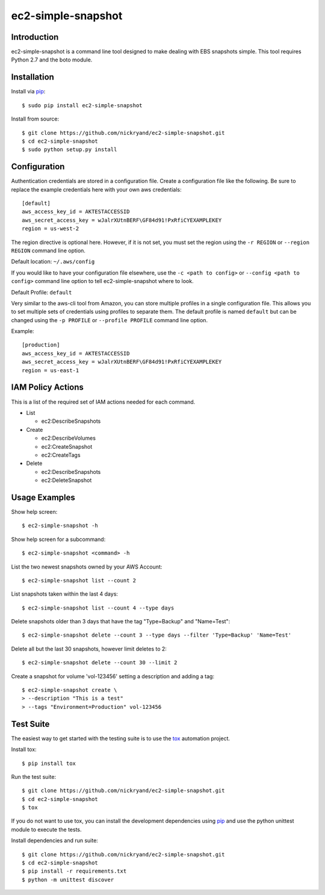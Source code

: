 ###################
ec2-simple-snapshot
###################
.. image:: https://travis-ci.org/nickryand/ec2-simple-snapshot.png?branch=master
   :target: https://travis-ci.org/nickryand/ec2-simple-snapshot
   :alt: Build Status

************
Introduction
************

ec2-simple-snapshot is a command line tool designed to make dealing
with EBS snapshots simple. This tool requires Python 2.7 and the
boto module.

************
Installation
************

Install via `pip`_::

   $ sudo pip install ec2-simple-snapshot

Install from source::

   $ git clone https://github.com/nickryand/ec2-simple-snapshot.git
   $ cd ec2-simple-snapshot
   $ sudo python setup.py install

*************
Configuration
*************

Authentication credentials are stored in a configuration file. Create
a configuration file like the following. Be sure to replace the example
credentials here with your own aws credentials::

    [default]
    aws_access_key_id = AKTESTACCESSID
    aws_secret_access_key = wJalrXUtnBERF\GF84d91!PxRfiCYEXAMPLEKEY
    region = us-west-2

The region directive is optional here. However, if it is not set, you
must set the region using the ``-r REGION`` or ``--region REGION``
command line option.

Default location: ``~/.aws/config``

If you would like to have your configuration file elsewhere, use the
``-c <path to config>`` or ``--config <path to config>`` command line
option to tell ec2-simple-snapshot where to look.

Default Profile: ``default``

Very similar to the aws-cli tool from Amazon, you can store multiple
profiles in a single configuration file. This allows you to set multiple
sets of credentials using profiles to separate them. The default profile
is named ``default`` but can be changed using the ``-p PROFILE`` or
``--profile PROFILE`` command line option.

Example::

    [production]
    aws_access_key_id = AKTESTACCESSID
    aws_secret_access_key = wJalrXUtnBERF\GF84d91!PxRfiCYEXAMPLEKEY
    region = us-east-1

******************
IAM Policy Actions
******************

This is a list of the required set of IAM actions needed for each command.

* List

  - ec2:DescribeSnapshots

* Create

  - ec2:DescribeVolumes
  - ec2:CreateSnapshot
  - ec2:CreateTags

* Delete

  - ec2:DescribeSnapshots
  - ec2:DeleteSnapshot

**************
Usage Examples
**************
Show help screen::

    $ ec2-simple-snapshot -h

Show help screen for a subcommand::

    $ ec2-simple-snapshot <command> -h

List the two newest snapshots owned by your AWS Account::

    $ ec2-simple-snapshot list --count 2

List snapshots taken within the last 4 days::

    $ ec2-simple-snapshot list --count 4 --type days

Delete snapshots older than 3 days that have the tag "Type=Backup" and "Name=Test"::

    $ ec2-simple-snapshot delete --count 3 --type days --filter 'Type=Backup' 'Name=Test'

Delete all but the last 30 snapshots, however limit deletes to 2::

    $ ec2-simple-snapshot delete --count 30 --limit 2

Create a snapshot for volume 'vol-123456' setting a description and adding a tag::

    $ ec2-simple-snapshot create \
    > --description "This is a test"
    > --tags "Environment=Production" vol-123456

**********
Test Suite
**********

The easiest way to get started with the testing suite is to use the `tox`_
automation project.

Install tox::

    $ pip install tox

Run the test suite::

    $ git clone https://github.com/nickryand/ec2-simple-snapshot.git
    $ cd ec2-simple-snapshot
    $ tox

If you do not want to use tox, you can install the development dependencies
using `pip`_ and use the python unittest module to execute the tests.

Install dependencies and run suite::

    $ git clone https://github.com/nickryand/ec2-simple-snapshot.git
    $ cd ec2-simple-snapshot
    $ pip install -r requirements.txt
    $ python -m unittest discover

.. _pip: http://www.pip-installer.org/
.. _tox: http://tox.readthedocs.org/en/latest/
